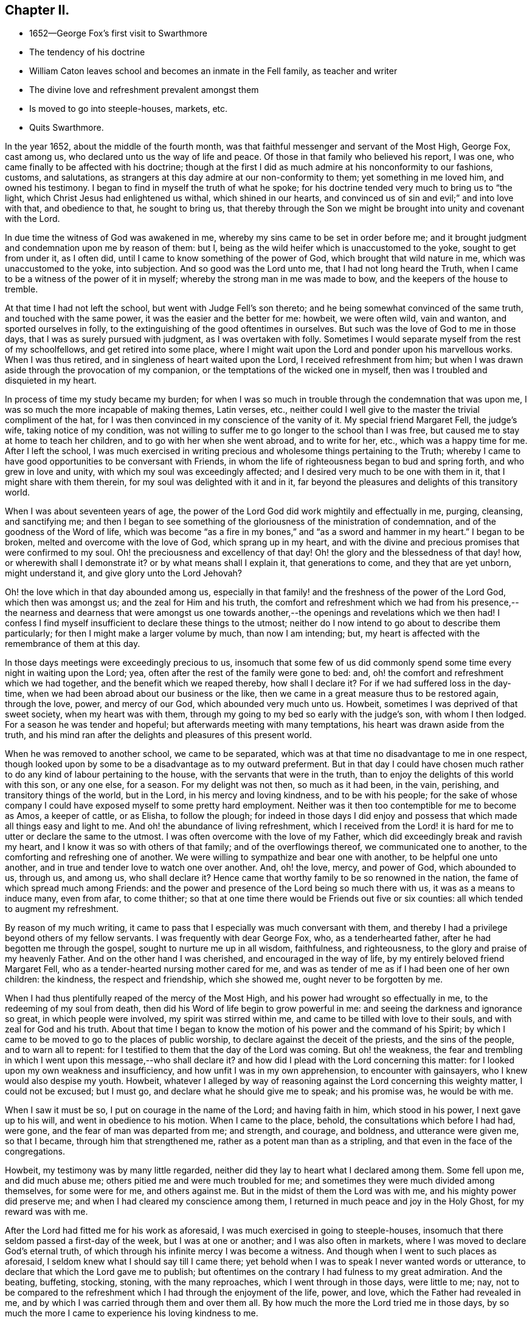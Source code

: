 == Chapter II.

[.chapter-synopsis]
* 1652--George Fox`'s first visit to Swarthmore
* The tendency of his doctrine
* William Caton leaves school and becomes an inmate in the Fell family, as teacher and writer
* The divine love and refreshment prevalent amongst them
* Is moved to go into steeple-houses, markets, etc.
* Quits Swarthmore.

In the year 1652, about the middle of the fourth month,
was that faithful messenger and servant of the Most High, George Fox, cast among us,
who declared unto us the way of life and peace.
Of those in that family who believed his report, I was one,
who came finally to be affected with his doctrine;
though at the first I did as much admire at his nonconformity to our fashions, customs,
and salutations, as strangers at this day admire at our non-conformity to them;
yet something in me loved him, and owned his testimony.
I began to find in myself the truth of what he spoke;
for his doctrine tended very much to bring us to "`the light,
which Christ Jesus had enlightened us withal, which shined in our hearts,
and convinced us of sin and evil;`" and into love with that, and obedience to that,
he sought to bring us,
that thereby through the Son we might be brought into unity and covenant with the Lord.

In due time the witness of God was awakened in me,
whereby my sins came to be set in order before me;
and it brought judgment and condemnation upon me by reason of them: but I,
being as the wild heifer which is unaccustomed to the yoke, sought to get from under it,
as I often did, until I came to know something of the power of God,
which brought that wild nature in me, which was unaccustomed to the yoke,
into subjection.
And so good was the Lord unto me, that I had not long heard the Truth,
when I came to be a witness of the power of it in myself;
whereby the strong man in me was made to bow, and the keepers of the house to tremble.

At that time I had not left the school, but went with Judge Fell`'s son thereto;
and he being somewhat convinced of the same truth, and touched with the same power,
it was the easier and the better for me: howbeit, we were often wild, vain and wanton,
and sported ourselves in folly, to the extinguishing of the good oftentimes in ourselves.
But such was the love of God to me in those days,
that I was as surely pursued with judgment, as I was overtaken with folly.
Sometimes I would separate myself from the rest of my schoolfellows,
and get retired into some place,
where I might wait upon the Lord and ponder upon his marvellous works.
When I was thus retired, and in singleness of heart waited upon the Lord,
I received refreshment from him;
but when I was drawn aside through the provocation of my companion,
or the temptations of the wicked one in myself,
then was I troubled and disquieted in my heart.

In process of time my study became my burden;
for when I was so much in trouble through the condemnation that was upon me,
I was so much the more incapable of making themes, Latin verses, etc.,
neither could I well give to the master the trivial compliment of the hat,
for I was then convinced in my conscience of the vanity of it.
My special friend Margaret Fell, the judge`'s wife, taking notice of my condition,
was not willing to suffer me to go longer to the school than I was free,
but caused me to stay at home to teach her children,
and to go with her when she went abroad, and to write for her, etc.,
which was a happy time for me.
After I left the school,
I was much exercised in writing precious and wholesome things pertaining to the Truth;
whereby I came to have good opportunities to be conversant with Friends,
in whom the life of righteousness began to bud and spring forth,
and who grew in love and unity, with which my soul was exceedingly affected;
and I desired very much to be one with them in it, that I might share with them therein,
for my soul was delighted with it and in it,
far beyond the pleasures and delights of this transitory world.

When I was about seventeen years of age,
the power of the Lord God did work mightily and effectually in me, purging, cleansing,
and sanctifying me;
and then I began to see something of the
gloriousness of the ministration of condemnation,
and of the goodness of the Word of life,
which was become "`as a fire in my bones,`" and "`as a sword and hammer in my heart.`"
I began to be broken, melted and overcome with the love of God,
which sprang up in my heart,
and with the divine and precious promises that were confirmed to my soul.
Oh! the preciousness and excellency of that day!
Oh! the glory and the blessedness of that day! how, or wherewith shall I demonstrate it?
or by what means shall I explain it, that generations to come,
and they that are yet unborn, might understand it, and give glory unto the Lord Jehovah?

Oh! the love which in that day abounded among us,
especially in that family! and the freshness of the power of the Lord God,
which then was amongst us; and the zeal for Him and his truth,
the comfort and refreshment which we had from his presence,--
the nearness and dearness that were amongst us one towards
another,--the openings and revelations which we then had!
I confess I find myself insufficient to declare these things to the utmost;
neither do I now intend to go about to describe them particularly;
for then I might make a larger volume by much, than now I am intending; but,
my heart is affected with the remembrance of them at this day.

In those days meetings were exceedingly precious to us,
insomuch that some few of us did commonly spend
some time every night in waiting upon the Lord;
yea, often after the rest of the family were gone to bed: and,
oh! the comfort and refreshment which we had together,
and the benefit which we reaped thereby, how shall I declare it?
For if we had suffered loss in the day-time,
when we had been abroad about our business or the like,
then we came in a great measure thus to be restored again, through the love, power,
and mercy of our God, which abounded very much unto us.
Howbeit, sometimes I was deprived of that sweet society, when my heart was with them,
through my going to my bed so early with the judge`'s son, with whom I then lodged.
For a season he was tender and hopeful; but afterwards meeting with many temptations,
his heart was drawn aside from the truth,
and his mind ran after the delights and pleasures of this present world.

When he was removed to another school, we came to be separated,
which was at that time no disadvantage to me in one respect,
though looked upon by some to be a disadvantage as to my outward preferment.
But in that day I could have chosen much rather
to do any kind of labour pertaining to the house,
with the servants that were in the truth,
than to enjoy the delights of this world with this son, or any one else, for a season.
For my delight was not then, so much as it had been, in the vain, perishing,
and transitory things of the world, but in the Lord, in his mercy and loving kindness,
and to be with his people;
for the sake of whose company I could have exposed myself to some pretty hard employment.
Neither was it then too contemptible for me to become as Amos, a keeper of cattle,
or as Elisha, to follow the plough;
for indeed in those days I did enjoy and possess
that which made all things easy and light to me.
And oh! the abundance of living refreshment,
which I received from the Lord! it is hard for
me to utter or declare the same to the utmost.
I was often overcome with the love of my Father,
which did exceedingly break and ravish my heart,
and I know it was so with others of that family; and of the overflowings thereof,
we communicated one to another, to the comforting and refreshing one of another.
We were willing to sympathize and bear one with another, to be helpful one unto another,
and in true and tender love to watch one over another.
And, oh! the love, mercy, and power of God, which abounded to us, through us,
and among us, who shall declare it?
Hence came that worthy family to be so renowned in the nation,
the fame of which spread much among Friends:
and the power and presence of the Lord being so much there with us,
it was as a means to induce many, even from afar, to come thither;
so that at one time there would be Friends out five or six counties:
all which tended to augment my refreshment.

By reason of my much writing,
it came to pass that I especially was much conversant with them,
and thereby I had a privilege beyond others of my fellow servants.
I was frequently with dear George Fox, who, as a tenderhearted father,
after he had begotten me through the gospel, sought to nurture me up in all wisdom,
faithfulness, and righteousness, to the glory and praise of my heavenly Father.
And on the other hand I was cherished, and encouraged in the way of life,
by my entirely beloved friend Margaret Fell,
who as a tender-hearted nursing mother cared for me,
and was as tender of me as if I had been one of her own children: the kindness,
the respect and friendship, which she showed me, ought never to be forgotten by me.

When I had thus plentifully reaped of the mercy of the Most High,
and his power had wrought so effectually in me, to the redeeming of my soul from death,
then did his Word of life begin to grow powerful in me:
and seeing the darkness and ignorance so great, in which people were involved,
my spirit was stirred within me, and came to be tilled with love to their souls,
and with zeal for God and his truth.
About that time I began to know the motion of his power and the command of his Spirit;
by which I came to be moved to go to the places of public worship,
to declare against the deceit of the priests, and the sins of the people,
and to warn all to repent: for I testified to them that the day of the Lord was coming.
But oh! the weakness,
the fear and trembling in which I went upon this message,--who shall declare it?
and how did I plead with the Lord concerning this matter:
for I looked upon my own weakness and insufficiency,
and how unfit I was in my own apprehension, to encounter with gainsayers,
who I knew would also despise my youth.
Howbeit,
whatever I alleged by way of reasoning against the Lord concerning this weighty matter,
I could not be excused; but I must go, and declare what he should give me to speak;
and his promise was, he would be with me.

When I saw it must be so, I put on courage in the name of the Lord;
and having faith in him, which stood in his power, I next gave up to his will,
and went in obedience to his motion.
When I came to the place, behold, the consultations which before I had had, were gone,
and the fear of man was departed from me; and strength, and courage, and boldness,
and utterance were given me, so that I became, through him that strengthened me,
rather as a potent man than as a stripling,
and that even in the face of the congregations.

Howbeit, my testimony was by many little regarded,
neither did they lay to heart what I declared among them.
Some fell upon me, and did much abuse me; others pitied me and were much troubled for me;
and sometimes they were much divided among themselves, for some were for me,
and others against me.
But in the midst of them the Lord was with me, and his mighty power did preserve me;
and when I had cleared my conscience among them,
I returned in much peace and joy in the Holy Ghost, for my reward was with me.

After the Lord had fitted me for his work as aforesaid,
I was much exercised in going to steeple-houses,
insomuch that there seldom passed a first-day of the week, but I was at one or another;
and I was also often in markets, where I was moved to declare God`'s eternal truth,
of which through his infinite mercy I was become a witness.
And though when I went to such places as aforesaid,
I seldom knew what I should say till I came there;
yet behold when I was to speak I never wanted words or utterance,
to declare that which the Lord gave me to publish;
but oftentimes on the contrary I had fulness to my great admiration.
And the beating, buffeting, stocking, stoning, with the many reproaches,
which I went through in those days, were little to me; nay,
not to be compared to the refreshment which I had through the enjoyment of the life,
power, and love, which the Father had revealed in me,
and by which I was carried through them and over them all.
By how much the more the Lord tried me in those days,
by so much the more I came to experience his loving kindness to me.

After the Lord came to honour me with bearing his name,
and accounted me worthy to bear my testimony, both in public and in private,
to his eternal truth, I had much favour and respect from and among his people,
whose love abounded much to me; and I being sensible thereof,
was very much supported and strengthened thereby,
in that service which God appointed for me, and called me unto.
When such service was over I returned again to the place of my residence,
where I was diligent in my employment, until the Lord ordered me to other service again,
either to meetings abroad on the first-days of the week, or else to steeple-houses:
and the Lord was with me, and his word of life did often pass powerfully through me,
and never did I go about any service for the Lord, in which I was faithful,
but I had always my reward with me.

When I returned again unto that honourable family, the place of my abode,
(I mean Judge Fell`'s at Swarthmore,
in Lancashire,) then was our refreshment very great together in the Lord,
and with rejoicing did we speak together of his wonderful works,
which were very marvellous in our eyes.
And after I had had many glorious days there,
and seen many of the wonderful works of the Lord, in the fulness of time,
according to the will of God I was called out from among them,
the Lord having other service for me elsewhere.
When it was the will of the Lord that I should go, the judge was much against it,
being then very unwilling to part with me; but his dear wife,
who could not well give me up before,
was then made willing freely to resign me to the will of the Lord,
especially upon so honourable an account; for I left them not to go to serve other men,
but to publish the name of the Lord, and to declare his eternal truth abroad.
